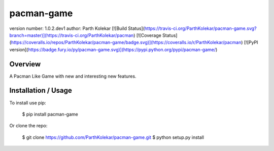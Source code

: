 pacman-game
===============================

version number: 1.0.2.dev1
author: Parth Kolekar
[![Build Status](https://travis-ci.org/ParthKolekar/pacman-game.svg?branch=master)](https://travis-ci.org/ParthKolekar/pacman)
[![Coverage Status](https://coveralls.io/repos/ParthKolekar/pacman-game/badge.svg)](https://coveralls.io/r/ParthKolekar/pacman)
[![PyPI version](https://badge.fury.io/py/pacman-game.svg)](https://pypi.python.org/pypi/pacman-game/)

Overview
--------

A Pacman Like Game with new and interesting new features.

Installation / Usage
--------------------

To install use pip:

    $ pip install pacman-game


Or clone the repo:

    $ git clone https://github.com/ParthKolekar/pacman-game.git
    $ python setup.py install




